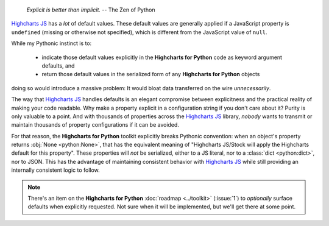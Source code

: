   *Explicit is better than implicit.*
  -- The Zen of Python

`Highcharts JS <https://www.highcharts.com/>`_ has a *lot* of default values. These
default values are generally applied if a JavaScript property is ``undefined`` (missing or
otherwise not specified), which is different from the JavaScript value of ``null``.

While my Pythonic instinct is to:

  * indicate those default values explicitly in the **Highcharts for Python** code as
    keyword argument defaults, and
  * return those default values in the serialized form of any **Highcharts for Python**
    objects

doing so would introduce a massive problem: It would bloat data transferred on the wire
*unnecessarily*.

The way that `Highcharts JS <https://www.highcharts.com>`__ handles defaults is an elegant
compromise between explicitness and the practical reality of making your code readable.
Why make a property explicit in a configuration string if you don't care about it? Purity
is only valuable to a point. And with thousands of properties across the
`Highcharts JS <https://www.highcharts.com>`__ library, *nobody* wants to transmit or
maintain thousands of property configurations if it can be avoided.

For that reason, the **Highcharts for Python** toolkit explicitly breaks Pythonic
convention: when an object's property returns :obj:`None <python:None>`, that has the
equivalent meaning of "Highcharts JS/Stock will apply the Highcharts default for this
property". These properties will *not* be serialized, either to a JS literal, nor to a
:class:`dict <python:dict>`, nor to JSON. This has the advantage of maintaining consistent
behavior with `Highcharts JS <https://www.highcharts.com/products/highcharts/>`__ while
still providing an internally consistent logic to follow.

.. note::

  There's an item on the **Highcharts for Python** :doc:`roadmap <../toolkit>` (:issue:`1`)
  to *optionally* surface defaults when explicitly requested. Not sure when it will be
  implemented, but we'll get there at some point.

